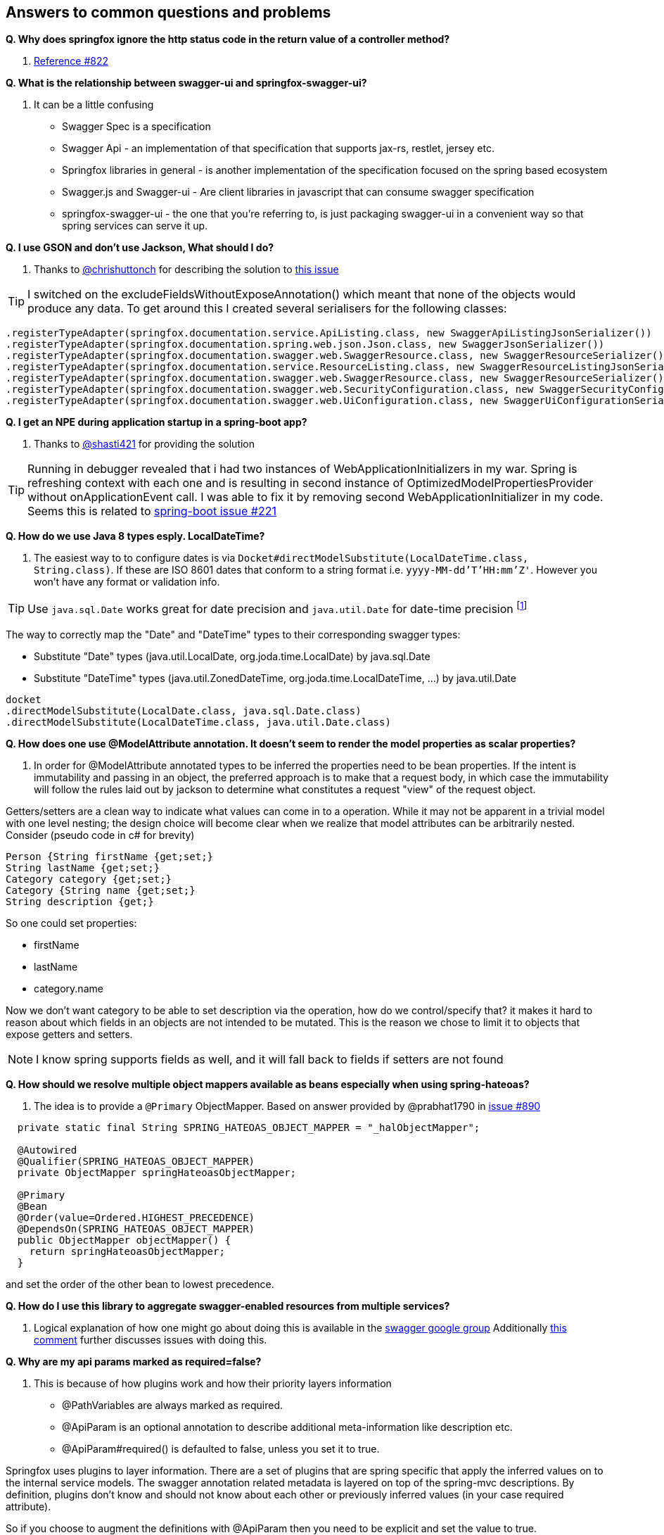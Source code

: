 == Answers to common questions and problems

[[q1]]*Q. Why does springfox ignore the http status code in the return value of a controller method?*

A. https://github.com/springfox/springfox/issues/822[Reference #822]

[[q2]]*Q. What is the relationship between swagger-ui and springfox-swagger-ui?*

A. It can be a little confusing

- Swagger Spec is a specification
- Swagger Api - an implementation of that specification that supports jax-rs, restlet, jersey etc.
- Springfox libraries in general - is another implementation of the specification focused on the spring based ecosystem
- Swagger.js and Swagger-ui - Are client libraries in javascript that can consume swagger specification
- springfox-swagger-ui - the one that you're referring to, is just packaging swagger-ui in a convenient way so that
spring services can serve it up.

[[q3]]*Q. I use GSON and don't use Jackson, What should I do?*

A. Thanks to https://github.com/chrishuttonch[@chrishuttonch] for describing the solution to https://github.com/springfox/springfox/issues/867[this issue]

TIP: I switched on the excludeFieldsWithoutExposeAnnotation() which meant that none of the objects would produce any data. To get around this I created several serialisers for the following classes:

[source,java]
----
.registerTypeAdapter(springfox.documentation.service.ApiListing.class, new SwaggerApiListingJsonSerializer())
.registerTypeAdapter(springfox.documentation.spring.web.json.Json.class, new SwaggerJsonSerializer())
.registerTypeAdapter(springfox.documentation.swagger.web.SwaggerResource.class, new SwaggerResourceSerializer())
.registerTypeAdapter(springfox.documentation.service.ResourceListing.class, new SwaggerResourceListingJsonSerializer())
.registerTypeAdapter(springfox.documentation.swagger.web.SwaggerResource.class, new SwaggerResourceSerializer())
.registerTypeAdapter(springfox.documentation.swagger.web.SecurityConfiguration.class, new SwaggerSecurityConfigurationSerializer())
.registerTypeAdapter(springfox.documentation.swagger.web.UiConfiguration.class, new SwaggerUiConfigurationSerializer());
----

[[q4]]*Q. I get an NPE during application startup in a spring-boot app?*

A. Thanks to https://github.com/shasti421[@shasti421] for providing the solution

TIP: Running in debugger revealed that i had two instances of WebApplicationInitializers in my war. Spring is
refreshing context with each one and is resulting in second instance of OptimizedModelPropertiesProvider without
onApplicationEvent call. I was able to fix it by removing second WebApplicationInitializer in my code. Seems  this is
related to https://github.com/spring-projects/spring-boot/issues/221[spring-boot issue #221]

[[q5]]*Q. How do we use Java 8 types esply. LocalDateTime?*

A. The easiest way to to configure dates is via `Docket#directModelSubstitute(LocalDateTime.class, String.class)`. If
these are ISO 8601 dates that conform to a string format i.e. `yyyy-MM-dd'T'HH:mm'Z'`. However you won't have any format or validation info.

TIP: Use `java.sql.Date` works great for date precision and `java.util.Date` for date-time precision footnote:[thanks
 https://github.com/springfox/springfox/issues/1161[@cbronet]]

The way to correctly map the "Date" and "DateTime" types to their corresponding swagger types:

* Substitute "Date" types (java.util.LocalDate, org.joda.time.LocalDate)  by java.sql.Date
* Substitute "DateTime" types (java.util.ZonedDateTime, org.joda.time.LocalDateTime, ...) by java.util.Date

[source,csharp]
----
docket
.directModelSubstitute(LocalDate.class, java.sql.Date.class)
.directModelSubstitute(LocalDateTime.class, java.util.Date.class)
----



[[q6]]*Q. How does one use @ModelAttribute annotation. It doesn't seem to render the model properties as scalar
properties?*

A. In order for @ModelAttribute annotated types to be inferred the properties need to be bean properties. If the
intent is immutability and passing in an object, the preferred approach is to make that a request body, in which
case the immutability will follow the rules laid out by jackson to determine what constitutes a request "view" of the
request object.

Getters/setters are a clean way to indicate what values can come in to a operation. While it may not be apparent in a
trivial model with one level nesting; the design choice will become clear when we realize that model attributes can be
arbitrarily nested. Consider (pseudo code in c# for brevity)

[source,csharp]
----

Person {String firstName {get;set;}
String lastName {get;set;}
Category category {get;set;}
Category {String name {get;set;}
String description {get;}

----

So one could set properties:

- firstName
- lastName
- category.name

Now we don't want category to be able to set description via the operation, how do we control/specify that? it makes
it hard to reason about which fields in an objects are not intended to be mutated. This is the reason we chose to
limit it to objects that expose getters and setters.

NOTE: I know spring supports fields as well, and it will fall back to fields if setters are not found

[[q7]]*Q. How should we resolve multiple object mappers available as beans especially when using spring-hateoas?*

A. The idea is to provide a `@Primary` ObjectMapper. Based on answer provided by @prabhat1790 in https://github.com/springfox/springfox/issues/890[issue #890]

[source,java]
----
  private static final String SPRING_HATEOAS_OBJECT_MAPPER = "_halObjectMapper";

  @Autowired
  @Qualifier(SPRING_HATEOAS_OBJECT_MAPPER)
  private ObjectMapper springHateoasObjectMapper;

  @Primary
  @Bean
  @Order(value=Ordered.HIGHEST_PRECEDENCE)
  @DependsOn(SPRING_HATEOAS_OBJECT_MAPPER)
  public ObjectMapper objectMapper() {
    return springHateoasObjectMapper;
  }
----

and set the order of the other bean to lowest precedence.

[[q8]]*Q. How do I use this library to aggregate swagger-enabled resources from multiple services?*

A.  Logical explanation of how one might go about doing this is available in the https://groups.google.com/forum/#!searchin/swagger-swaggersocket/multiple/swagger-swaggersocket/g8fgSGUCrYs/A8Ms_lFOoN4J[swagger google
group] Additionally https://github.com/springfox/springfox/issues/1001#issuecomment-147609243[this comment] further
discusses issues with doing this.

[[q9]]*Q. Why are my api params marked as required=false?*

A. This is because of how plugins work and how their priority layers information

- @PathVariables are always marked as required.
- @ApiParam is an optional annotation to describe additional meta-information like description etc.
- @ApiParam#required() is defaulted to false, unless you set it to true.

Springfox uses plugins to layer information. There are a set of plugins that are spring specific that apply the
inferred values on to the internal service models. The swagger annotation related metadata is layered on top of the
spring-mvc descriptions. By definition, plugins don't know and should not know about each other or previously
inferred values (in your case required attribute).

So if you choose to augment the definitions with @ApiParam then you need to be explicit and set the value to true.

[[q10]]*Q. How does one write a plugin to for e.g. make default all types required and only some not required?*

A.  To do this, you'd have to
- add an alternate type rule for `Optional<T>` see `genericModelSubstitutes` in docket
- implement your own https://github.com/springfox/springfox/blob/master/springfox-spi/src/main/java/springfox/documentation/spi/schema/ModelPropertyBuilderPlugin.java#L26[ModelPropertyBuilderPlugin]
- and override the read only property if you find an `Optional` type. See https://github.com/springfox/springfox/blob/master/springfox-swagger-common/src/main/java/springfox/documentation/swagger/schema/ApiModelPropertyPropertyBuilder.java#L35[here] for an example.

Keep in mind that you need the plugin to fire after this plugin... so order it accordingly

[[q11]]*Q. Why are all my operations not showing in the UI?*

A.  This is a known limitation of swagger-spec. There is a work around for it but, swagger-ui won't play nice with it.
I have a https://github.com/swagger-api/swagger-js/pull/541[PR] which address that issue. Would be great if you vote
up the PR and the https://github.com/swagger-api/swagger-spec/issues/291[underlying issue]

WARNING: This https://github.com/swagger-api/swagger-js/pull/541[PR] has been closed!

[[q12]]*Q. How would one partition apis based on versions?*

A.  Excerpted from an explanation for https://github.com/springfox/springfox/issues/963[issue 963]...

(springfox) uses the context path as the starting point.

What you really need to is to define a dynamic servlet registration and create 2 dockets .. one for **api** and
one for **api/v2**. This http://stackoverflow.com/questions/23049736/working-with-multiple-dispatcher-servlets-in-a-spring-application[SO post] might help

[source,java]
----
    ...
      Dynamic servlet = servletContext.addServlet("v1Dispatcher", new DispatcherServlet(ctx1));
            servlet.addMapping("/api");
            servlet.setLoadOnStartup(1);

      Dynamic servlet = servletContext.addServlet("v2Dispatcher", new DispatcherServlet(ctx2));
            servlet.addMapping("/api/v2");
            servlet.setLoadOnStartup(1);
----

[[q13]]*Q. How does one configure swagger-ui for non-springboot applications?*

A.  Excerpted from https://github.com/springfox/springfox/issues/983[issue 983]...

I was able to get it working by modifying the dispatcherServlet to listen on /* , but this prevented swagger-ui.html
from being served.  To fix this to let the swagger-ui.html bypass the dispatcherServlet i had to create a new
servlet mapping:

[source,xml]
----
        <servlet>
          <servlet-name>RestServlet</servlet-name>
          <servlet-class>org.springframework.web.servlet.DispatcherServlet</servlet-class>
          <init-param>
            <param-name>contextConfigLocation</param-name>
            <param-value></param-value>
          </init-param>
          <load-on-startup>1</load-on-startup>
        </servlet>

        <servlet-mapping>
          <servlet-name>default</servlet-name>
            <url-pattern>/swagger-ui.html</url-pattern>
        </servlet-mapping>

        <servlet-mapping>
          <servlet-name>RestServlet</servlet-name>
            <url-pattern>/*</url-pattern>
        </servlet-mapping>
----

Also had to let the webjar through the dispatcher servlet:

`<mvc:resources mapping="/webjars/**" location="classpath:/META-INF/resources/webjars/"/>`

Tricky to get working, but it works.  Perhaps there is a better way to remap swagger-ui.html or let it pass
through the dispatcherServlet.

[[q14]]*Q. How does one create rules to substitute list and array items?*

A.  If the following types...

[source,java]
----
    ToSubstitute[] array;
    List<ToSubstitute> list;
----

Need to look like this over the wire...

[source,java]
----
    Substituted[] array;
    List<Substituted> list;
----

This is how the rules need to be configured

[source,java]
----
    rules.add(newRule(resolver.arrayType(ToSubstitute), resolver.arrayType(Substituted)))
    rules.add(newRule(resolver.resolve(List, ToSubstitute), resolver.resolve(List, Substituted)))
----

[[q15]]*Q. How does one configure a docket with multiple protocols/schemes?*

A.  Use the `protocols` method to configure the docket to indicate supported schemes.

[source,java]
----
    docket.protocols(newHashSet("http", "https"))
----


[[q16]]*Q. How does one use springfox in a project with xml spring configuration?*

A. There is a demo application that describes https://github.com/springfox/springfox-demos/tree/master/spring-xml-swagger[how java-xml] configuration needs to be setup.

[[q17]]*Q. How does one override the host name?*

A.  This should be available in v2.3 thanks https://github.com/springfox/springfox/pull/1011[to this PR] by @cbornet.
It is still in incubation but host name can be configured per docket

[source,java]
----
     docket.host("http://maybe-an-api-gateway.host");
----